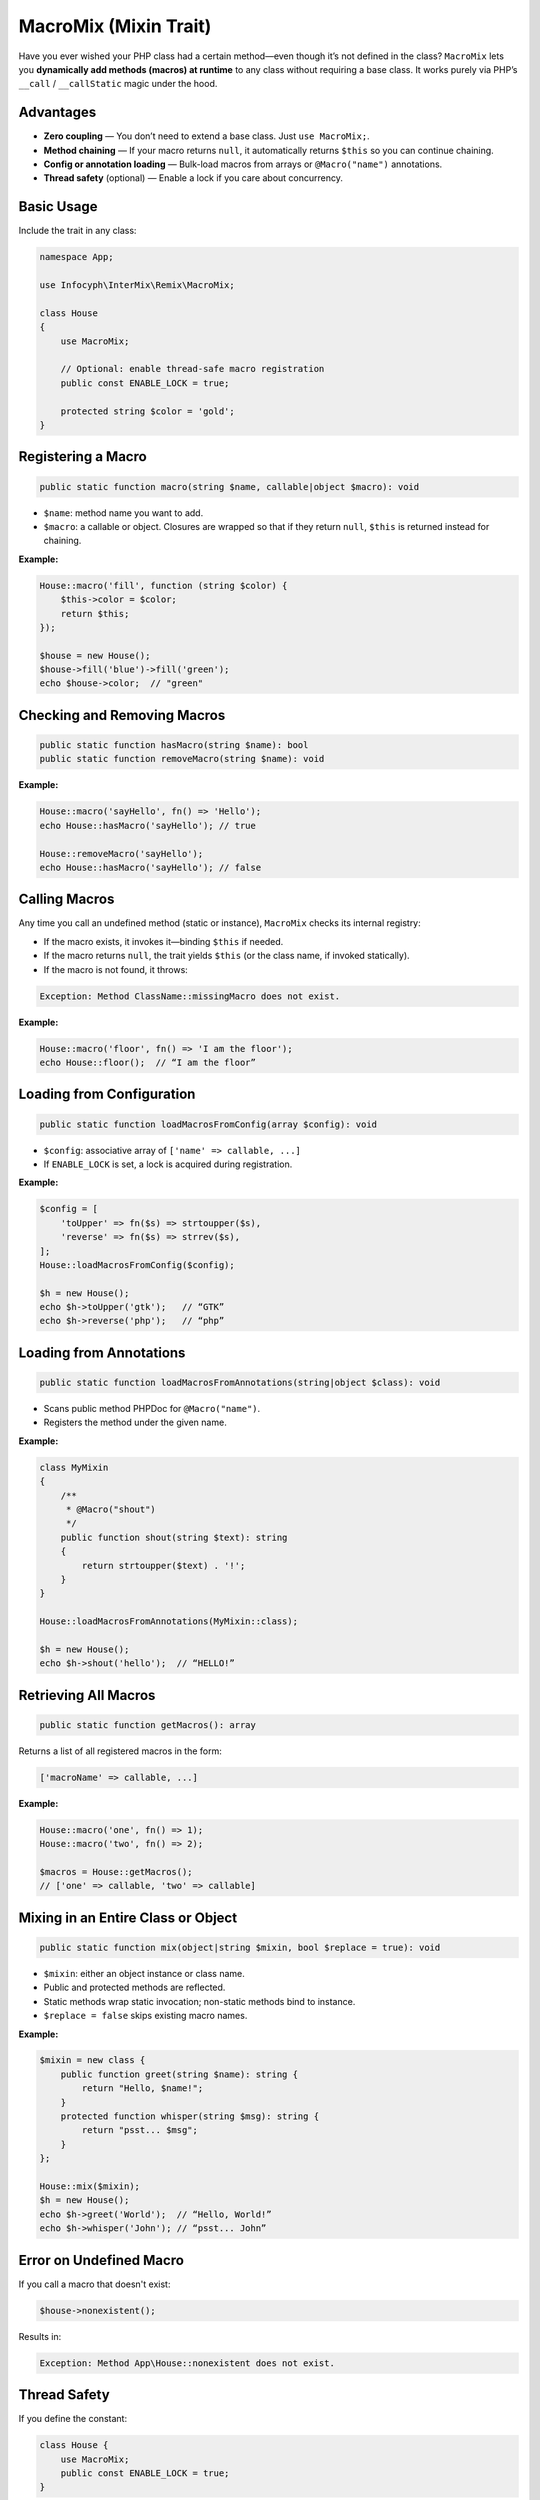 .. _remix.macro-mix:

=========================
MacroMix (Mixin Trait)
=========================

Have you ever wished your PHP class had a certain method—even though it’s
not defined in the class? ``MacroMix`` lets you **dynamically add methods
(macros) at runtime** to any class without requiring a base class. It works
purely via PHP’s ``__call`` / ``__callStatic`` magic under the hood.

Advantages
==========

- **Zero coupling** — You don’t need to extend a base class. Just ``use MacroMix;``.
- **Method chaining** — If your macro returns ``null``, it automatically returns
  ``$this`` so you can continue chaining.
- **Config or annotation loading** — Bulk-load macros from arrays or
  ``@Macro("name")`` annotations.
- **Thread safety** (optional) — Enable a lock if you care about concurrency.

Basic Usage
===========

Include the trait in any class:

.. code-block:: php

   namespace App;

   use Infocyph\InterMix\Remix\MacroMix;

   class House
   {
       use MacroMix;

       // Optional: enable thread-safe macro registration
       public const ENABLE_LOCK = true;

       protected string $color = 'gold';
   }

Registering a Macro
===================

.. code-block:: php

   public static function macro(string $name, callable|object $macro): void

- ``$name``: method name you want to add.
- ``$macro``: a callable or object. Closures are wrapped so that if they return
  ``null``, ``$this`` is returned instead for chaining.

**Example:**

.. code-block:: php

   House::macro('fill', function (string $color) {
       $this->color = $color;
       return $this;
   });

   $house = new House();
   $house->fill('blue')->fill('green');
   echo $house->color;  // "green"

Checking and Removing Macros
============================

.. code-block:: php

   public static function hasMacro(string $name): bool
   public static function removeMacro(string $name): void

**Example:**

.. code-block:: php

   House::macro('sayHello', fn() => 'Hello');
   echo House::hasMacro('sayHello'); // true

   House::removeMacro('sayHello');
   echo House::hasMacro('sayHello'); // false

Calling Macros
==============

Any time you call an undefined method (static or instance), ``MacroMix`` checks
its internal registry:

- If the macro exists, it invokes it—binding ``$this`` if needed.
- If the macro returns ``null``, the trait yields ``$this`` (or the class name,
  if invoked statically).
- If the macro is not found, it throws:

.. code-block:: text

   Exception: Method ClassName::missingMacro does not exist.

**Example:**

.. code-block:: php

   House::macro('floor', fn() => 'I am the floor');
   echo House::floor();  // “I am the floor”

Loading from Configuration
==========================

.. code-block:: php

   public static function loadMacrosFromConfig(array $config): void

- ``$config``: associative array of ``['name' => callable, ...]``
- If ``ENABLE_LOCK`` is set, a lock is acquired during registration.

**Example:**

.. code-block:: php

   $config = [
       'toUpper' => fn($s) => strtoupper($s),
       'reverse' => fn($s) => strrev($s),
   ];
   House::loadMacrosFromConfig($config);

   $h = new House();
   echo $h->toUpper('gtk');   // “GTK”
   echo $h->reverse('php');   // “php”

Loading from Annotations
=========================

.. code-block:: php

   public static function loadMacrosFromAnnotations(string|object $class): void

- Scans public method PHPDoc for ``@Macro("name")``.
- Registers the method under the given name.

**Example:**

.. code-block:: php

   class MyMixin
   {
       /**
        * @Macro("shout")
        */
       public function shout(string $text): string
       {
           return strtoupper($text) . '!';
       }
   }

   House::loadMacrosFromAnnotations(MyMixin::class);

   $h = new House();
   echo $h->shout('hello');  // “HELLO!”

Retrieving All Macros
======================

.. code-block:: php

   public static function getMacros(): array

Returns a list of all registered macros in the form:

.. code-block:: php

   ['macroName' => callable, ...]

**Example:**

.. code-block:: php

   House::macro('one', fn() => 1);
   House::macro('two', fn() => 2);

   $macros = House::getMacros();
   // ['one' => callable, 'two' => callable]

Mixing in an Entire Class or Object
===================================

.. code-block:: php

   public static function mix(object|string $mixin, bool $replace = true): void

- ``$mixin``: either an object instance or class name.
- Public and protected methods are reflected.
- Static methods wrap static invocation; non-static methods bind to instance.
- ``$replace = false`` skips existing macro names.

**Example:**

.. code-block:: php

   $mixin = new class {
       public function greet(string $name): string {
           return "Hello, $name!";
       }
       protected function whisper(string $msg): string {
           return "psst... $msg";
       }
   };

   House::mix($mixin);
   $h = new House();
   echo $h->greet('World');  // “Hello, World!”
   echo $h->whisper('John'); // “psst... John”

Error on Undefined Macro
========================

If you call a macro that doesn't exist:

.. code-block:: php

   $house->nonexistent();

Results in:

.. code-block:: text

   Exception: Method App\House::nonexistent does not exist.

Thread Safety
=============

If you define the constant:

.. code-block:: php

   class House {
       use MacroMix;
       public const ENABLE_LOCK = true;
   }

Then:

- Write operations (`macro()`, `removeMacro()`, `loadMacrosFromConfig()`) acquire an exclusive file lock on the trait source.
- Read operations (e.g. `hasMacro()`, `getMacros()`, macro calls) skip locking.
